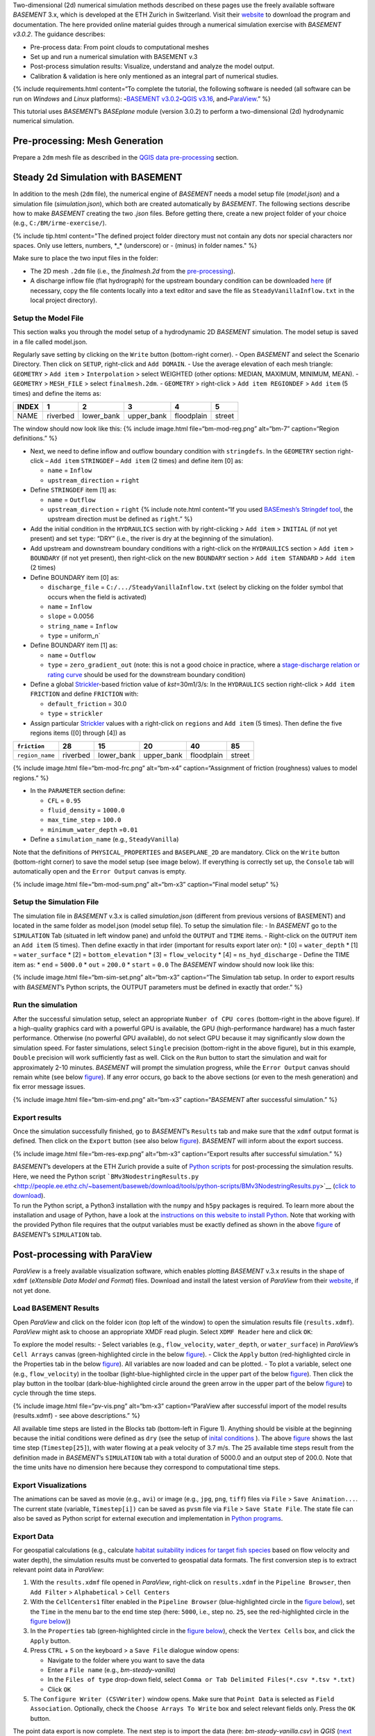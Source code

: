 Two-dimensional (2d) numerical simulation methods described on these
pages use the freely available software *BASEMENT* 3.x, which is
developed at the ETH Zurich in Switzerland. Visit their
`website <https://basement.ethz.ch/>`__ to download the program and
documentation. The here provided online material guides through a
numerical simulation exercise with *BASEMENT v3.0.2*. The guidance
describes:

-  Pre-process data: From point clouds to computational meshes
-  Set up and run a numerical simulation with BASEMENT v.3
-  Post-process simulation results: Visualize, understand and analyze
   the model output.
-  Calibration & validation is here only mentioned as an integral part
   of numerical studies.

{% include requirements.html content=“To complete the tutorial, the
following software is needed (all software can be run on *Windows* and
*Linux* platforms): \ **-**\ `BASEMENT
v3.0.2 <https://basement.ethz.ch/>`__\ \ **-**\ `QGIS
v3.16 <geo_software.html#qgis>`__,
and\ **-**\ `ParaView <https://www.paraview.org/>`__.” %}

This tutorial uses *BASEMENT*\ ’s *BASEplane* module (version 3.0.2) to
perform a two-dimensional (2d) hydrodynamic numerical simulation.

Pre-processing: Mesh Generation 
-------------------------------

Prepare a ``2dm`` mesh file as described in the `QGIS data
pre-processing <qgis-prepro.html>`__ section.

Steady 2d Simulation with BASEMENT 
----------------------------------

In addition to the mesh (``2dm`` file), the numerical engine of
*BASEMENT* needs a model setup file (*model.json*) and a simulation file
(*simulation.json*), which both are created automatically by *BASEMENT*.
The following sections describe how to make *BASEMENT* creating the two
*.json* files. Before getting there, create a new project folder of your
choice (e.g., ``C:/BM/irme-exercise/``).

{% include tip.html content="The defined project folder directory must
not contain any dots nor special characters nor spaces. Only use
letters, numbers, \*_\* (underscore) or *-* (minus) in folder names." %}

Make sure to place the two input files in the folder:

-  The 2D mesh ``.2dm`` file (i.e., the *finalmesh.2d* from the
   `pre-processing <#prepro>`__).
-  A discharge inflow file (flat hydrograph) for the upstream boundary
   condition can be downloaded
   `here <https://github.com/hydro-informatics/materials-bm/blob/master/flows/SteadyVanillaInflow.txt>`__
   (if necessary, copy the file contents locally into a text editor and
   save the file as ``SteadyVanillaInflow.txt`` in the local project
   directory).

Setup the Model File
~~~~~~~~~~~~~~~~~~~~

This section walks you through the model setup of a hydrodynamic 2D
*BASEMENT* simulation. The model setup is saved in a file called
model.json.

Regularly save setting by clicking on the ``Write`` button (bottom-right
corner). - Open *BASEMENT* and select the Scenario Directory. Then click
on ``SETUP``, right-click and ``Add DOMAIN``. - Use the average
elevation of each mesh triangle: ``GEOMETRY`` > ``Add item`` >
``Interpolation`` > select WEIGHTED (other options: MEDIAN, MAXIMUM,
MINIMUM, MEAN). - ``GEOMETRY`` > ``MESH_FILE`` > select
``finalmesh.2dm``. - ``GEOMETRY`` > right-click > ``Add item REGIONDEF``
> ``Add item`` (5 times) and define the items as:

===== ======== ========== ========== ========== ======
INDEX 1        2          3          4          5
===== ======== ========== ========== ========== ======
NAME  riverbed lower_bank upper_bank floodplain street
===== ======== ========== ========== ========== ======

The window should now look like this: {% include image.html
file=“bm-mod-reg.png” alt=“bm-7” caption=“Region definitions.” %}

-  Next, we need to define inflow and outflow boundary condition with
   ``stringdefs``. In the ``GEOMETRY`` section right-click –
   ``Add item`` ``STRINGDEF`` – ``Add item`` (2 times) and define item
   [0] as:

   -  ``name`` = ``Inflow``
   -  ``upstream_direction`` = ``right``

-  Define ``STRINGDEF`` item [1] as:

   -  ``name`` = ``Outflow``
   -  ``upstream_direction`` = ``right`` {% include note.html
      content=“If you used `BASEmesh’s Stringdef
      tool <qgis-prepro.html#stringdef>`__, the upstream direction must
      be defined as ``right``.” %}

-  Add the initial condition in the ``HYDRAULICS`` section with by
   right-clicking > ``Add item`` > ``INITIAL`` (if not yet present) and
   set ``type``: “DRY” (i.e., the river is dry at the beginning of the
   simulation).
-  Add upstream and downstream boundary conditions with a right-click on
   the ``HYDRAULICS`` section > ``Add item`` > ``BOUNDARY`` (if not yet
   present), then right-click on the new ``BOUNDARY`` section >
   ``Add item STANDARD`` > ``Add item`` (2 times)
-  Define BOUNDARY item [0] as:

   -  ``discharge_file`` = ``C:/.../SteadyVanillaInflow.txt`` (select by
      clicking on the folder symbol that occurs when the field is
      activated)
   -  ``name`` = ``Inflow``
   -  ``slope`` = 0.0056
   -  ``string_name`` = ``Inflow``
   -  ``type`` = uniform_n\`

-  Define BOUNDARY item [1] as:

   -  ``name`` = ``Outflow``
   -  ``type`` = ``zero_gradient_out`` (note: this is not a good choice
      in practice, where a `stage-discharge relation or rating
      curve <https://en.wikipedia.org/wiki/Rating_curve>`__ should be
      used for the downstream boundary condition)

-  Define a global
   `Strickler <https://en.wikipedia.org/wiki/Manning_formula>`__-based
   friction value of *kst*\ =30m1/3/s: In the ``HYDRAULICS`` section
   right-click > ``Add item FRICTION`` and define ``FRICTION`` with:

   -  ``default_friction`` = 30.0
   -  ``type`` = ``strickler``

-  Assign particular
   `Strickler <https://en.wikipedia.org/wiki/Manning_formula>`__ values
   with a right-click on ``regions`` and ``Add item`` (5 times). Then
   define the five regions items ([0] through [4]) as

=============== ======== ========== ========== ========== ======
``friction``    28       15         20         40         85
=============== ======== ========== ========== ========== ======
``region_name`` riverbed lower_bank upper_bank floodplain street
=============== ======== ========== ========== ========== ======

{% include image.html file=“bm-mod-frc.png” alt=“bm-x4”
caption=“Assignment of friction (roughness) values to model regions.” %}

-  In the ``PARAMETER`` section define:

   -  ``CFL`` = ``0.95``
   -  ``fluid_density`` = ``1000.0``
   -  ``max_time_step`` = ``100.0``
   -  ``minimum_water_depth`` =\ ``0.01``

-  Define a ``simulation_name`` (e.g., ``SteadyVanilla``)

Note that the definitions of ``PHYSICAL_PROPERTIES`` and
``BASEPLANE_2D`` are mandatory. Click on the ``Write`` button
(bottom-right corner) to save the model setup (see image below). If
everything is correctly set up, the ``Console`` tab will automatically
open and the ``Error Output`` canvas is empty.

{% include image.html file=“bm-mod-sum.png” alt=“bm-x3” caption=“Final
model setup” %}

Setup the Simulation File
~~~~~~~~~~~~~~~~~~~~~~~~~

The simulation file in *BASEMENT* v.3.x is called *simulation.json*
(different from previous versions of BASEMENT) and located in the same
folder as model.json (model setup file). To setup the simulation file: -
In *BASEMENT* go to the ``SIMULATION`` Tab (situated in left window
pane) and unfold the ``OUTPUT`` and ``TIME`` items. - Right-click on the
``OUTPUT`` item an ``Add item`` (5 times). Then define exactly in that
irder (important for results export later on): \* [0] = ``water_depth``
\* [1] = ``water_surface`` \* [2] = ``bottom_elevation`` \* [3] =
``flow_velocity`` \* [4] = ``ns_hyd_discharge`` - Define the TIME item
as: \* ``end`` = ``5000.0`` \* ``out`` = ``200.0`` \* ``start`` =
``0.0`` The *BASEMENT* window should now look like this:

{% include image.html file=“bm-sim-set.png” alt=“bm-x3” caption=“The
Simulation tab setup. In order to export results with *BASEMENT*\ ’s
Python scripts, the OUTPUT parameters must be defined in exactly that
order.” %}

Run the simulation
~~~~~~~~~~~~~~~~~~

After the successful simulation setup, select an appropriate
``Number of CPU cores`` (bottom-right in the above figure). If a
high-quality graphics card with a powerful GPU is available, the GPU
(high-performance hardware) has a much faster performance. Otherwise (no
powerful GPU available), do not select GPU because it may significantly
slow down the simulation speed. For faster simulations, select
``Single`` precision (bottom-right in the above figure), but in this
example, ``Double`` precision will work sufficiently fast as well. Click
on the ``Run`` button to start the simulation and wait for approximately
2-10 minutes. *BASEMENT* will prompt the simulation progress, while the
``Error Output`` canvas should remain white (see below
`figure <#bm-sim-end>`__). If any error occurs, go back to the above
sections (or even to the mesh generation) and fix error message issues.

{% include image.html file=“bm-sim-end.png” alt=“bm-x3”
caption=“*BASEMENT* after successful simulation.” %}

Export results
~~~~~~~~~~~~~~

Once the simulation successfully finished, go to *BASEMENT*\ ’s
``Results`` tab and make sure that the ``xdmf`` output format is
defined. Then click on the ``Export`` button (see also below
`figure <#bm-res-exp>`__). *BASEMENT* will inform about the export
success.

{% include image.html file=“bm-res-exp.png” alt=“bm-x3” caption=“Export
results after successful simulation.” %}

| *BASEMENT*\ ’s developers at the ETH Zurich provide a suite of `Python
  scripts <http://people.ee.ethz.ch/~basement/baseweb/download/tools/python-scripts/>`__
  for post-processing the simulation results. Here, we need the Python
  script
  ```BMv3NodestringResults.py`` <http://people.ee.ethz.ch/~basement/baseweb/download/tools/python-scripts/BMv3NodestringResults.py>`__
  (`click to
  download <ttp://people.ee.ethz.ch/~basement/baseweb/download/tools/python-scripts/BMv3NodestringResults.py>`__).
| To run the Python script, a Python3 installation with the ``numpy``
  and ``h5py`` packages is required. To learn more about the
  installation and usage of Python, have a look at the `instructions on
  this website to install Python <hy_install.html>`__. Note that working
  with the provided Python file requires that the output variables must
  be exactly defined as shown in the above `figure <#bm-sim-set>`__ of
  *BASEMENT*\ ’s ``SIMULATION`` tab.

Post-processing with ParaView
-----------------------------

*ParaView* is a freely available visualization software, which enables
plotting *BASEMENT* v.3.x results in the shape of ``xdmf`` (*eXtensible
Data Model and Format*) files. Download and install the latest version
of *ParaView* from their
`website <https://www.paraview.org/download/>`__, if not yet done.

Load BASEMENT Results
~~~~~~~~~~~~~~~~~~~~~

Open *ParaView* and click on the folder icon (top left of the window) to
open the simulation results file (``results.xdmf``). *ParaView* might
ask to choose an appropriate XMDF read plugin. Select ``XDMF Reader``
here and click ``OK``:

To explore the model results: - Select variables (e.g.,
``flow_velocity``, ``water_depth``, or ``water_surface``) in
*ParaView*\ ’s ``Cell Arrays`` canvas (green-highlighted circle in the
below `figure <#pv-vis>`__). - Click the ``Apply`` button
(red-highlighted circle in the Properties tab in the below
`figure <#pv-vis>`__). All variables are now loaded and can be plotted.
- To plot a variable, select one (e.g., ``flow_velocity``) in the
toolbar (light-blue-highlighted circle in the upper part of the below
`figure <#pv-vis>`__). Then click the play button in the toolbar
(dark-blue-highlighted circle around the green arrow in the upper part
of the below `figure <#pv-vis>`__) to cycle through the time steps.

{% include image.html file=“pv-vis.png” alt=“bm-x3” caption=“ParaView
after successful import of the model results (results.xdmf) - see above
descriptions.” %}

All available time steps are listed in the Blocks tab (bottom-left in
Figure 1). Anything should be visible at the beginning because the
initial conditions were defined as ``dry`` (see the setup of `inital
conditions <#init>`__ ). The above `figure <#pv-vis>`__ shows the last
time step (``Timestep[25]``), with water flowing at a peak velocity of
3.7 m/s. The 25 available time steps result from the definition made in
*BASEMENT*\ ’s ``SIMULATION`` tab with a total duration of 5000.0 and an
output step of 200.0. Note that the time units have no dimension here
because they correspond to computational time steps.

Export Visualizations
~~~~~~~~~~~~~~~~~~~~~

The animations can be saved as movie (e.g., ``avi``) or image (e.g.,
``jpg``, ``png``, ``tiff``) files via ``File`` > ``Save Animation...``.
The current state (variable, ``Timestep[i])`` can be saved as ``pvsm``
file via ``File`` > ``Save State File``. The state file can also be
saved as Python script for external execution and implementation in
`Python programs <hy-install.html>`__.

Export Data
~~~~~~~~~~~

For geospatial calculations (e.g., calculate `habitat suitability
indices for target fish
species <https://riverarchitect.github.io/RA_wiki/SHArC>`__ based on
flow velocity and water depth), the simulation results must be converted
to geospatial data formats. The first conversion step is to extract
relevant point data in *ParaView*:

1. With the ``results.xdmf`` file opened in *ParaView*, right-click on
   ``results.xdmf`` in the ``Pipeline Browser``, then ``Add Filter`` >
   ``Alphabetical`` > ``Cell Centers``
2. With the ``CellCenters1`` filter enabled in the ``Pipeline Browser``
   (blue-highlighted circle in the `figure below <#pv-exp-steps>`__),
   set the ``Time`` in the menu bar to the end time step (here:
   ``5000``, i.e., step no. ``25``, see the red-highlighted circle in
   the `figure below <#pv-exp-steps>`__))
3. In the ``Properties`` tab (green-highlighted circle in the `figure
   below <#pv-exp-steps>`__), check the ``Vertex Cells`` box, and click
   the ``Apply`` button.
4. Press ``CTRL`` + ``S`` on the keyboard > a ``Save File`` dialogue
   window opens:

   -  Navigate to the folder where you want to save the data
   -  Enter a ``File name`` (e.g., *bm-steady-vanilla*)
   -  In the ``Files of type`` drop-down field, select
      ``Comma or Tab Delimited Files(*.csv *.tsv *.txt)``
   -  Click ``OK``

5. The ``Configure Writer (CSVWriter)`` window opens. Make sure that
   ``Point Data`` is selected as ``Field Association``. Optionally,
   check the ``Choose Arrays To Write`` box and select relevant fields
   only. Press the ``OK`` button.

The point data export is now complete. The next step is to import the
data (here: *bm-steady-vanilla.csv*) in *QGIS* (`next
section <#qgis-import>`__).

{% include image.html file=“pv-exp-steps.png” alt=“bm-x3” caption=“The
CellCenters (dark-blue circle) filter in ParaView, with the maximum Time
step setting (red circle) and the Properties definitions (green circle)”
%}

Post-processing with QGIS
-------------------------

{% include tip.html content=“Ensure that the `Crayfish
plugin <geo_software#plugins>`__ is correctly installed and available in
the *Toolbox*.” %}

There are two (to three) options to import the results in *QGIS*:

1. `Use ParaView Outputs <#pv-exp-steps>`__
2. `Modify ``results.xdmf`` and directly import results in
   QGIS <#qigs-imp-steps>`__
3. `Use an import tool (currently only available on
   demand) <#schmalzl>`__

Use *ParaView* export (here: *bm-steady-vanilla.csv*)
~~~~~~~~~~~~~~~~~~~~~~~~~~~~~~~~~~~~~~~~~~~~~~~~~~~~~

After data export from *ParaView*: - In *QGIS*, click on the ``Layer``
menu > ``Add Layer`` > ``Add Delimited Text Layer...``. {% include
image.html file=“qgis-add-lyr.png” alt=“bmx” caption=“Open the Add
Delimited Text Layer import wizard.” %}

-  The ``Data Source Manager | Delimited Text`` window opens (`see
   figure below <#qgis-import-csv>`__)
-  In the ``File name`` field select *bm-steady-vanilla.csv*
-  Enter a ``Layer name`` (e.g., *bm-steady-vanilla-csv*)
-  In the ``File Format`` canvas, check the
   ``CSV (comma separated values)`` box
-  In the ``Record and Field Options`` canvas, activate the
   ``First record has field names`` checkbox
-  In the ``Geometry Definition`` canvas, define the
   ``Point Coordinates`` as ``X field`` = ``Points:0``, ``Y field`` =
   ``Points:1`` and ``Z field`` = ``Points:2`` (verify the correctness:
   ``X``-data should be in the order of 4.2 to 4.4·106, ``Y``-data
   should be in the order of 5.5·106, and ``Z``-data should be in the
   order of 100.0 to 200.0)
-  Set the ``Geometry CRS`` to the ``Project CRS``
   (``ESRI:31493 - Germany_Zone_3``).
-  Click the ``Add`` and the ``Close`` buttons on the bottom of the
   window. The points should now be plotted in the main *QGIS* window.
   {% include image.html file=“qgis-import-csv.png” alt=“bmy”
   caption=“The Data Source Manager \| Delimited Text window with
   required settings highlighted with the green marker.” %}

Use the ``results.xdmf`` file directly(**recommended for geospatial data conversion**)
~~~~~~~~~~~~~~~~~~~~~~~~~~~~~~~~~~~~~~~~~~~~~~~~~~~~~~~~~~~~~~~~~~~~~~~~~~~~~~~~~~~~~~

| Modify ``results.xdmf`` and directly import model result in *QGIS*: -
  Open ``results.xdmf`` in a text editor (e.g.,
  `Notepad++ <hy_others.html#npp>`__) - Use the find-and-replace tool
  (``CTRL`` + ``H`` keys in *Notpad++*) to remove file paths before
  ``results_aux.h5`` in the document (otherwise *QGIS* will crash later
  on - `read more in BASEMENT\ ’s User
  Forum <http://people.ee.ethz.ch/~basement/forum/viewtopic.php?id=5261>`__).
  - For example: ``Find what`` = ``C:/temp/results_aux.h5`` (pay
  attention to use ``/`` rather than ``\``) and ``Replace with`` =
  ``results_aux.h5`` (see `below figure <#npp-xdmf-replace>`__). After
  having removed all path occurrences in the document, save and close
  ``results.xdmf``. {% include image.html file=“npp-xdmf-replace.png”
  alt=“bmy” caption=“Find the string results_aux.h5 in results.xdmf and
  remove the file directories.” %} - If not yet done, load the mesh file
  (here: ```finalmesh.2dm`` <qgis-prepro.html#2dm>`__) by clicking on
  *QGIS*\ ’ ``Layer`` menu > ``Data Source Manager`` > ``Mesh`` tab and
  select ``finalmesh.2dm``. - In *QGIS*\ ’ ``Layers`` window,
  double-click on the ``finalmesh`` layer to open the
  ``Layer Properties`` window. - In the ``Layer Properties`` window, go
  to ``Source`` > click on ``Assign Extra Data Set to Mesh`` and choose
  ``results.xdmf`` {% include image.html file=“qgis-assign-meshdata.png”
  alt=“bmy” caption=“Assign mesh data to the computational mesh.” %}
| - After import, double-click on the new ``results`` layer to open the
  ``Symbology`` (``Layer Properties``) and select a variable to
  represent from the ``Groups`` canvas. Make sure to enable the contour
  plot (right side in the `below figure <#qgis-meshdata-u>`__) symbol,
  select the timestep to plot (for steady-state simulation, select the
  last timestep), optionally go to the ``Contours`` ribbon to change the
  color pattern (upper-most green circle in the `below
  figure <#qgis-meshdata-u>`__), and click ``Apply``. {% include
  image.html file=“qgis-meshdata-u.png” alt=“bmy” caption=“Illustrate
  the flow velocity with QGIS’ Layer Properties > Symbology controls.
  The green circles highlight settings for the last timestep of a
  steady-state simulation.” %}
| {% include image.html file=“qgis-meshdata-u-plotted.png” alt=“bmy”
  caption=“After application of the above Symbology settings: The flow
  velocity is illustrated in red-shades.” %}

Thanks to Matthias Bürgler who helped with instructions in the `BASEMENT
user
forum <http://people.ee.ethz.ch/~basement/forum/viewtopic.php?pid=6095#p6095>`__.

Klaus Schmalzl’s ``Basement_post_W.exe`` 
~~~~~~~~~~~~~~~~~~~~~~~~~~~~~~~~~~~~~~~~

Another option in the future will be `Klaus Schmalzl’s
``Basement_post_W.exe`` <http://people.ee.ethz.ch/~basement/baseweb/users-meetings/30-01-2020/6_Schmalzl.pdf>`__,
which is currently only available on demand.

Convert results to geospatial formats (SHP and TIF)
~~~~~~~~~~~~~~~~~~~~~~~~~~~~~~~~~~~~~~~~~~~~~~~~~~~

To analyze the imported results, they need to be converted to
geo-spatial data format such as `ESRI
Shapefiles <https://en.wikipedia.org/wiki/Shapefile>`__ or
`GeoTIFF <https://en.wikipedia.org/wiki/GeoTIFF>`__ rasters. There are
two options available depending on how data were imported:

1. Conversion with the *Crayfish* plugin after `direct import of
   ``results.xdmf`` <#qgis-imp-steps>`__ (recommended)
2. Conversion of `ParaView exports <#pv-conv>`__ (not recommended)

Conversion with the Crayfish plugin (recommended)
^^^^^^^^^^^^^^^^^^^^^^^^^^^^^^^^^^^^^^^^^^^^^^^^^

Open the *Crayfish* plugin’s ``Rasterize`` tool from *QGIS*\ ’
``Processing`` menu > ``Toolbox`` > ``Crayfish`` > ``Rasterize`` (see
figure below).

{% include image.html file=“qgis-crayfish-installed.png” alt=“rasterize
crayfish qgis” caption=“Open the Rasterize tool of the Crayfish plugin.”
%}

-  In the ``Rasterize`` window make the following settings (see also
   `figure below <#qgis-crayfish-exp>`__):

   -  ``Input mesh layer`` = ``finalmesh``
   -  ``Minimum extent to render (xmin, xmax, ymin, ymax)`` = click on
      the ``...`` button and select the ``Layer`` option (choose
      ``finalmesh``)
   -  ``Map units`` = ``0.1`` (can also be larger - the larger this
      number, the coarser the output *tif*)
   -  ``Dataset group`` = ``flow_velocity`` (or whatever variable should
      be in the final *tif* - note that rasters can/should have only one
      value per pixel)
   -  ``Timestep`` = ``208 days, 8:00:00`` (last timestep in the case of
      steady-state simulations)
   -  ``Output layer`` = ``C:\ ... \u.tif`` (or whatever variable /
      raster specifier applies)

-  Click ``Run``

{% include image.html file=“qgis-crayfish-exp.png” alt=“setup rasterize
crayfish plugin” caption=“Settings to be made in Crayfish’s Rasterize
tool.” %}

With a ``Singleband pseudocolor`` > ``Spectral`` ``Symbology``-selection
in the ``Layer Properties``, the *QGIS* window should now look like
this:

{% include image.html file=“qgis-crayfish-final.png” alt=“bm-qce”
caption=“A Singleband pseudocolor (Layer Properties > Symbology)
selection will represent the velocity distribution in the final velocity
GeoTIFF.” %}

Conversion of ParaView exports (not recommended)
^^^^^^^^^^^^^^^^^^^^^^^^^^^^^^^^^^^^^^^^^^^^^^^^

-  In *QGIS*, right-click the above imported csv-points layer (here:
   ``bm-steaedy-vanilla-csv``) > ``Export`` > ``Save Features As...``
-  The ``Save Vector Layer as...`` window opens (`see figure
   below <#qgis-exp-sim-pts>`__), where the following settings need to
   be defined:

   -  ``Format`` = ``ESRI Shapefile``
   -  ``File name`` = for example ``C:\...\bm-vanilla-pts.shp``
   -  ``CRS`` = ``ESRI:31493 - Germany_Zone_3``
   -  In the ``Encoding``\ canvas, deactivate the ``ns_hyd_discharge``,
      ``Points:0``, ``Points:1``, and ``Points:2`` fields
   -  In the ``Geometry`` canvas, set the ``Geometry type`` to ``Point``
      and active ``Include z-dimension``
   -  Check the ``Extent (current: layer)`` box

-  Click ``OK``

{% include image.html file=“qgis-exp-sim-pts.png” alt=“bm-3”
caption=“The Save Vector Layer As… window with required settings
highlighted (green marker).” %}

| Next, the point shapefile needs to be converted to a
  `GeoTIFF <https://en.wikipedia.org/wiki/GeoTIFF>`__ raster format to
  enable further data analyses. Therefore: - In *QGIS* ``Raster`` menu,
  click on ``Conversion`` and select ``Rasterize (Vector to Raster)`` -
  In the ``Rasterize (Vector to Raster)`` window define: \*
  ``Input layer`` = ``bm-vanilla-pts`` \* For
  ``Field to use for a burn-in value``, select one target value, for
  example: ``water_dept`` (note: rasters can ave only one value per
  pixel)
| \* Do not assign any value in the ``A fixed value to burn`` field \*
  ``Output raster size units`` = ``Pixels`` \*
  ``Width/Horizontal resolution`` = ``5.0`` \*
  ``Height/Vertical resolution`` = ``5.0`` \*
  ``Output extent (xmin, xmax, ymin, ymax)``: Click on the ``...``
  button and select ``Use Layer extent`` > ``Use extent from``
  ``bm-vanilla-pts`` \* Below the ``Advanced parameters`` canvas, define
  a raster output directory and name (e.g., ``vanilla-depth.tif``) -
  Click ``Run``.

{% include image.html file=“qgis-make-tiff.png” alt=“bmx3” caption=“The
Rasterize (Vector to Raster) window with required settings highlighted
(green marker).” %}

{% include tip.html content=“Facilitate the conversion of geospatial
data with efficient *Python* algorithms (see the `geospatial
Python <geo-python.html>`__ section). Many *Python* conversion routines
are also efficiently accessible and tailored for river analysis in the
`flusstools <https://flusstools.readthedocs.io/>`__ package.” %}

Result interpretation
---------------------

In *ParaView* (renders faster) or *QGIS*, look at all variables
(``flow_velocity``, ``water_depth``, and ``water_surface``), explore
their evolution over time, different coloring and answer the following
questions:

-  Are the results are in a physically reasonable and meaningful range?
-  When did the simulation become stable?\ *To save time, the simulation
   duration can be shortened (*\ BASEMENT\ *’s ``SIMULATION`` tab), down
   to the time step when stability was reached.*
-  Are there particularities such as rapids that correspond
   (qualitatively) to field observations (are rapids on confinements
   and/or terrain drops)?
-  Zoom into the `final tif raster <#qgis-crayfish-final>`__ and have a
   look at the triangulation artifacts. The artifacts are not realistic.
   How can the problem be addressed?

After post-processing, the model still needs to be `calibrated and
validated <calibration.html>`__ before it can be used for scientific or
engineering purposes in river ecosystem analyses.
